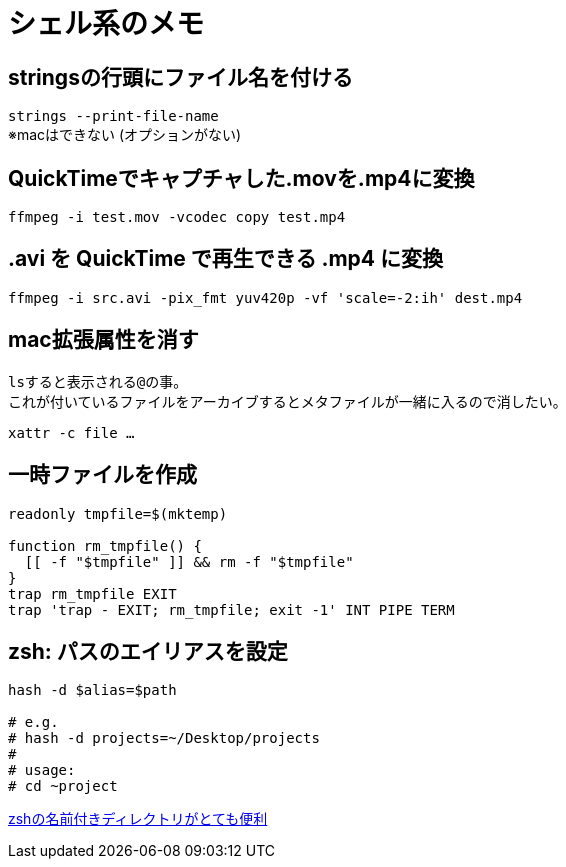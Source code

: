= シェル系のメモ


== stringsの行頭にファイル名を付ける
`strings --print-file-name` +
※macはできない (オプションがない)


== QuickTimeでキャプチャした.movを.mp4に変換
`ffmpeg -i test.mov -vcodec copy test.mp4`

== .avi を QuickTime で再生できる .mp4 に変換

`ffmpeg -i src.avi -pix_fmt yuv420p -vf 'scale=-2:ih' dest.mp4`

== mac拡張属性を消す
``ls``すると表示される``@``の事。 +
これが付いているファイルをアーカイブするとメタファイルが一緒に入るので消したい。

`xattr -c file ...`


== 一時ファイルを作成
[source, sh]
----
readonly tmpfile=$(mktemp)

function rm_tmpfile() {
  [[ -f "$tmpfile" ]] && rm -f "$tmpfile"
}
trap rm_tmpfile EXIT
trap 'trap - EXIT; rm_tmpfile; exit -1' INT PIPE TERM
----


== zsh: パスのエイリアスを設定
[source, zsh]
----
hash -d $alias=$path

# e.g.
# hash -d projects=~/Desktop/projects
#
# usage:
# cd ~project
----

https://pocke.hatenablog.com/entry/2014/07/23/173811[zshの名前付きディレクトリがとても便利]
